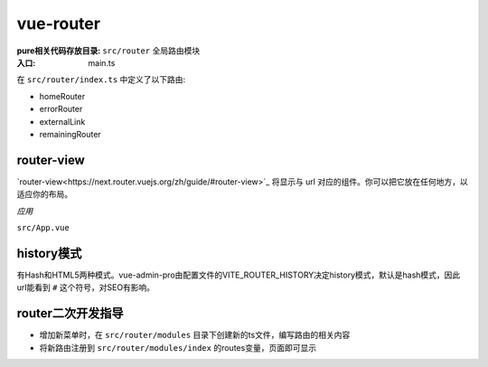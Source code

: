 ***************************
vue-router
***************************

:pure相关代码存放目录: ``src/router`` 全局路由模块

:入口: main.ts

在 ``src/router/index.ts`` 中定义了以下路由:

* homeRouter
* errorRouter
* externalLink
* remainingRouter

router-view
=================================

`router-view<https://next.router.vuejs.org/zh/guide/#router-view>`_ 将显示与 url 对应的组件。你可以把它放在任何地方，以适应你的布局。

*应用*

``src/App.vue``

history模式
================================

有Hash和HTML5两种模式。vue-admin-pro由配置文件的VITE_ROUTER_HISTORY决定history模式，默认是hash模式，因此url能看到 ``#`` 这个符号，对SEO有影响。

router二次开发指导
============================

* 增加新菜单时，在 ``src/router/modules`` 目录下创建新的ts文件，编写路由的相关内容
* 将新路由注册到 ``src/router/modules/index`` 的routes变量，页面即可显示


